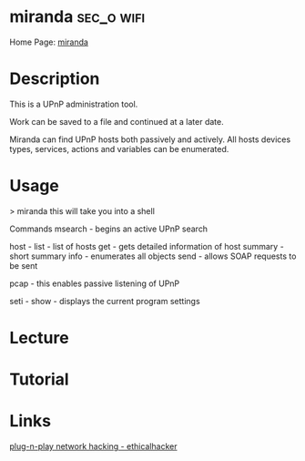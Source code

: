 #+TAGS: sec_o wifi


* miranda							 :sec_o:wifi:
Home Page: [[https://code.google.com/archive/p/mirandaupnptool/][miranda]]
* Description
This is a UPnP administration tool.

Work can be saved to a file and continued at a later date.

Miranda can find UPnP hosts both passively and actively. All hosts devices types, services, actions and variables can be enumerated.

* Usage
> miranda
this will take you into a shell

Commands
msearch - begins an active UPnP search

host - list - list of hosts
   get  - gets detailed information of host
   summary - short summary
   info - enumerates all objects
   send - allows SOAP requests to be sent 

pcap - this enables passive listening of UPnP

seti - show - displays the current program settings
* Lecture
* Tutorial
* Links
[[https://www.ethicalhacker.net/columns/heffner/plug-n-play-network-hacking][plug-n-play network hacking - ethicalhacker]]  
